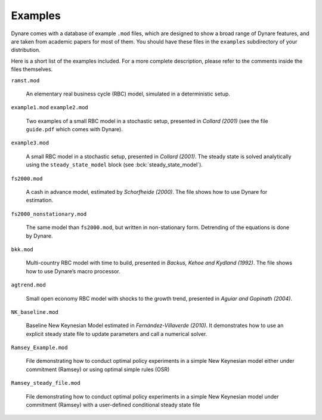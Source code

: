 .. default-domain:: dynare

########
Examples
########

Dynare comes with a database of example ``.mod`` files, which are
designed to show a broad range of Dynare features, and are taken from
academic papers for most of them. You should have these files in the
``examples`` subdirectory of your distribution.

Here is a short list of the examples included. For a more complete
description, please refer to the comments inside the files themselves.

``ramst.mod``

    An elementary real business cycle (RBC) model, simulated in a
    deterministic setup.

``example1.mod``
``example2.mod``

    Two examples of a small RBC model in a stochastic setup, presented
    in *Collard (2001)* (see the file ``guide.pdf`` which comes with
    Dynare).

``example3.mod``

    A small RBC model in a stochastic setup, presented in *Collard
    (2001)*. The steady state is solved analytically using the
    ``steady_state_model`` block (see :bck:`steady_state_model`).

``fs2000.mod``

    A cash in advance model, estimated by *Schorfheide (2000)*. The
    file shows how to use Dynare for estimation.

``fs2000_nonstationary.mod``

    The same model than ``fs2000.mod``, but written in non-stationary
    form. Detrending of the equations is done by Dynare.

``bkk.mod``

    Multi-country RBC model with time to build, presented in *Backus,
    Kehoe and Kydland (1992)*. The file shows how to use Dynare’s
    macro processor.

``agtrend.mod``

    Small open economy RBC model with shocks to the growth trend,
    presented in *Aguiar and Gopinath (2004)*.

``NK_baseline.mod``

    Baseline New Keynesian Model estimated in *Fernández-Villaverde
    (2010)*. It demonstrates how to use an explicit steady state file
    to update parameters and call a numerical solver.

``Ramsey_Example.mod``

    File demonstrating how to conduct optimal policy experiments in a 
    simple New Keynesian model either under commitment (Ramsey) or using
    optimal simple rules (OSR)

``Ramsey_steady_file.mod``

    File demonstrating how to conduct optimal policy experiments in a 
    simple New Keynesian model under commitment (Ramsey) with a user-defined
    conditional steady state file
